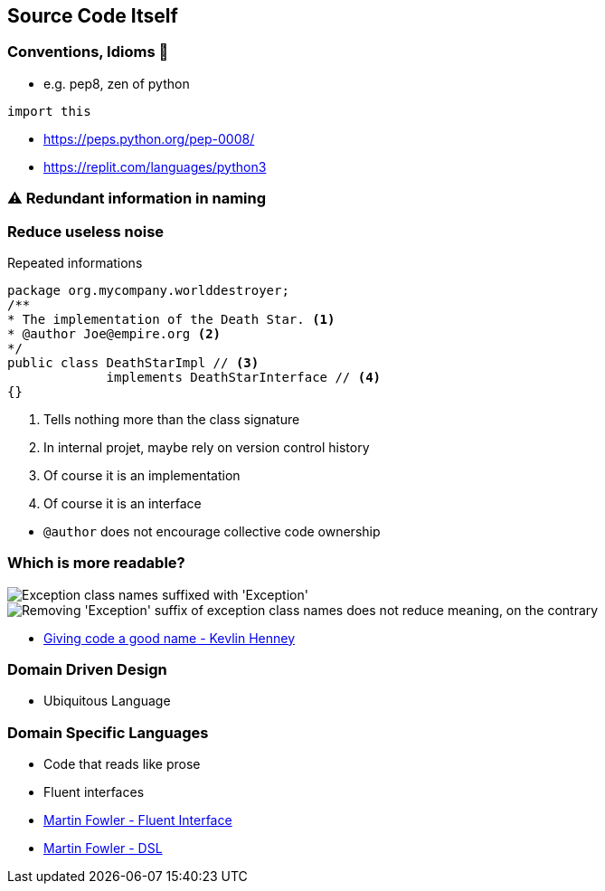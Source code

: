 
[background-color="#400d43ad"]
== Source Code Itself

[background-color="#400d43ad"]
=== Conventions, Idioms 🥷

* e.g. pep8, zen of python

[source,python]
----
import this
----

[.refs]
--
* https://peps.python.org/pep-0008/
* https://replit.com/languages/python3
--

[background-color="#400d43ad"]
=== ⚠️ Redundant information in naming

[background-color="#400d43ad"]
=== Reduce useless noise

Repeated informations

[.medium]
--
[source,Java]
----
package org.mycompany.worlddestroyer;
/**
* The implementation of the Death Star. <1>
* @author Joe@empire.org <2>
*/
public class DeathStarImpl // <3>
             implements DeathStarInterface // <4>
{}
----
<1> Tells nothing more than the class signature
<2> In internal projet, maybe rely on version control history
<3> Of course it is an implementation
<4> Of course it is an interface
--

[.notes]
--
* `@author` does not encourage collective code ownership
--

[background-color="#400d43ad"]
[.columns]
=== Which is more readable?

[.column]
--
image::assets/kevlin-henney-giving-code-a-good-name-exception.png["Exception class names suffixed with 'Exception'"]
--

[.column]
--
image::assets/kevlin-henney-giving-code-a-good-name.png["Removing 'Exception' suffix of exception class names does not reduce meaning, on the contrary"]
--

[.refs]
--
* https://www.youtube.com/watch?v=CzJ94TMPcD8[Giving code a good name - Kevlin Henney]
--

[background-color="#400d43ad"]
=== Domain Driven Design

* Ubiquitous Language

=== Domain Specific Languages

* Code that reads like prose
* Fluent interfaces

[.refs]
--
* https://martinfowler.com/bliki/FluentInterface.html[Martin Fowler - Fluent Interface]
* https://martinfowler.com/dsl.html[Martin Fowler - DSL]
--